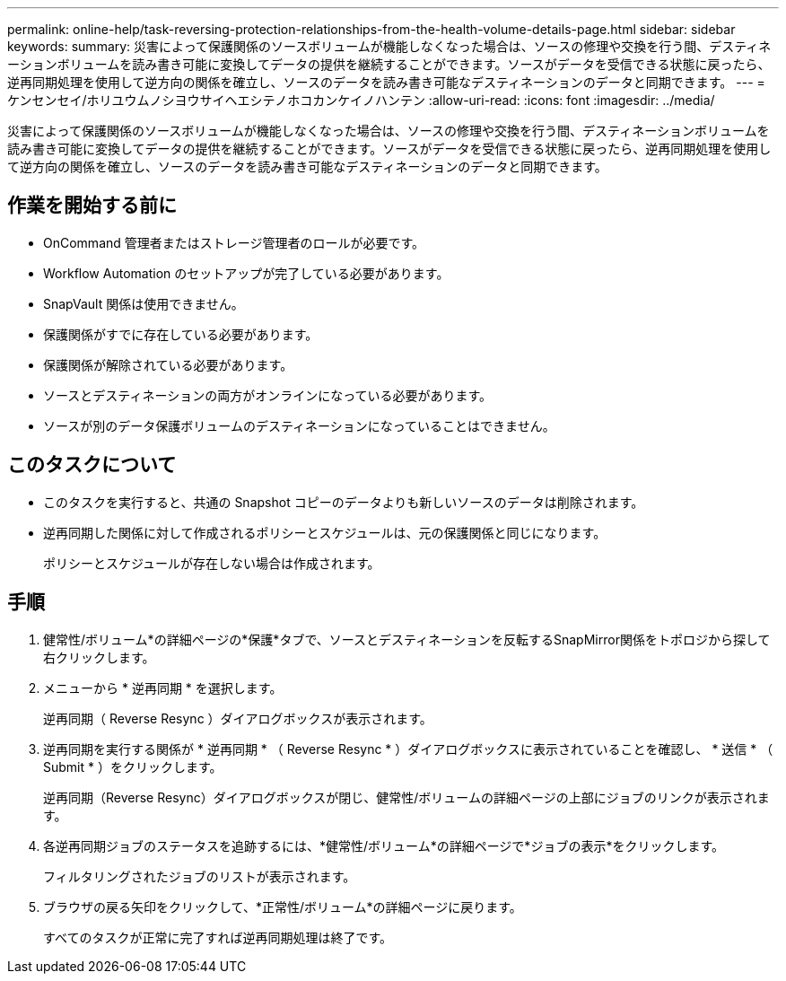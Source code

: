 ---
permalink: online-help/task-reversing-protection-relationships-from-the-health-volume-details-page.html 
sidebar: sidebar 
keywords:  
summary: 災害によって保護関係のソースボリュームが機能しなくなった場合は、ソースの修理や交換を行う間、デスティネーションボリュームを読み書き可能に変換してデータの提供を継続することができます。ソースがデータを受信できる状態に戻ったら、逆再同期処理を使用して逆方向の関係を確立し、ソースのデータを読み書き可能なデスティネーションのデータと同期できます。 
---
= ケンセンセイ/ホリユウムノシヨウサイヘエシテノホコカンケイノハンテン
:allow-uri-read: 
:icons: font
:imagesdir: ../media/


[role="lead"]
災害によって保護関係のソースボリュームが機能しなくなった場合は、ソースの修理や交換を行う間、デスティネーションボリュームを読み書き可能に変換してデータの提供を継続することができます。ソースがデータを受信できる状態に戻ったら、逆再同期処理を使用して逆方向の関係を確立し、ソースのデータを読み書き可能なデスティネーションのデータと同期できます。



== 作業を開始する前に

* OnCommand 管理者またはストレージ管理者のロールが必要です。
* Workflow Automation のセットアップが完了している必要があります。
* SnapVault 関係は使用できません。
* 保護関係がすでに存在している必要があります。
* 保護関係が解除されている必要があります。
* ソースとデスティネーションの両方がオンラインになっている必要があります。
* ソースが別のデータ保護ボリュームのデスティネーションになっていることはできません。




== このタスクについて

* このタスクを実行すると、共通の Snapshot コピーのデータよりも新しいソースのデータは削除されます。
* 逆再同期した関係に対して作成されるポリシーとスケジュールは、元の保護関係と同じになります。
+
ポリシーとスケジュールが存在しない場合は作成されます。





== 手順

. 健常性/ボリューム*の詳細ページの*保護*タブで、ソースとデスティネーションを反転するSnapMirror関係をトポロジから探して右クリックします。
. メニューから * 逆再同期 * を選択します。
+
逆再同期（ Reverse Resync ）ダイアログボックスが表示されます。

. 逆再同期を実行する関係が * 逆再同期 * （ Reverse Resync * ）ダイアログボックスに表示されていることを確認し、 * 送信 * （ Submit * ）をクリックします。
+
逆再同期（Reverse Resync）ダイアログボックスが閉じ、健常性/ボリュームの詳細ページの上部にジョブのリンクが表示されます。

. 各逆再同期ジョブのステータスを追跡するには、*健常性/ボリューム*の詳細ページで*ジョブの表示*をクリックします。
+
フィルタリングされたジョブのリストが表示されます。

. ブラウザの戻る矢印をクリックして、*正常性/ボリューム*の詳細ページに戻ります。
+
すべてのタスクが正常に完了すれば逆再同期処理は終了です。



